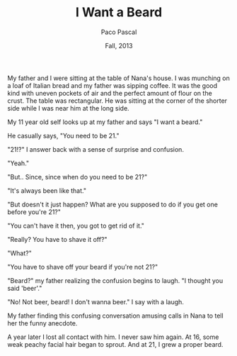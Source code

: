 #+TITLE: I Want a Beard
#+AUTHOR: Paco Pascal
#+DATE: Fall, 2013
#+OPTIONS: toc:nil num:nil

My father and I were sitting at the table of Nana's house. I was
munching on a loaf of Italian bread and my father was sipping
coffee. It was the good kind with uneven pockets of air and the
perfect amount of flour on the crust. The table was rectangular. He
was sitting at the corner of the shorter side while I was near him at
the long side.

My 11 year old self looks up at my father and says "I want a beard."

He casually says, "You need to be 21."

"21!?" I answer back with a sense of surprise and confusion.

"Yeah."

"But.. Since, since when do you need to be 21?"

"It's always been like that."

"But doesn't it just happen? What are you supposed to do if you get
one before you're 21?"

"You can't have it then, you got to get rid of it."

"Really? You have to shave it off?"

"What?"

"You have to shave off your beard if you're not 21?"

"Beard?" my father realizing the confusion begins to laugh. "I thought
you said 'beer'."

"No! Not beer, beard! I don't wanna beer." I say with a laugh.

My father finding this confusing conversation amusing calls in Nana to
tell her the funny anecdote.


A year later I lost all contact with him. I never saw him again. At
16, some weak peachy facial hair began to sprout. And at 21, I grew a
proper beard.
